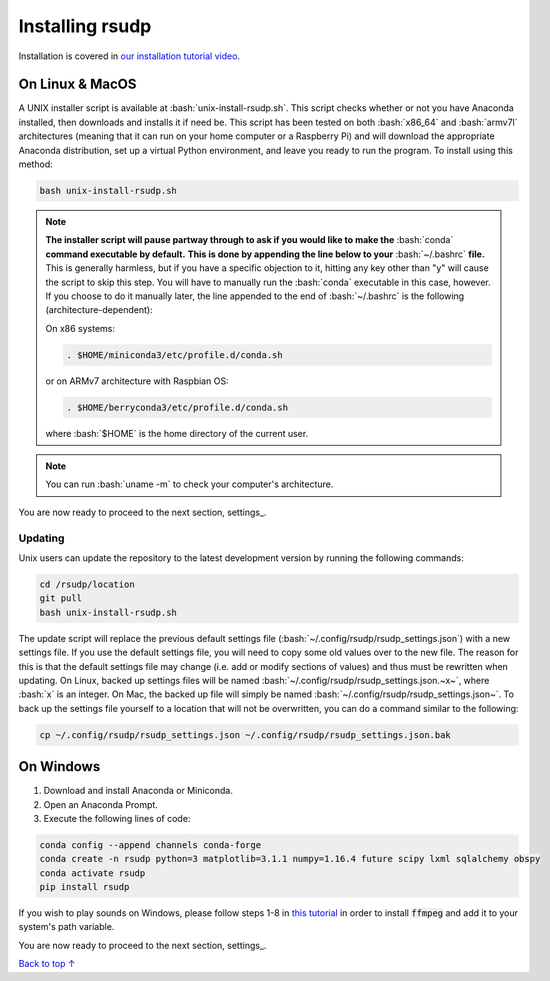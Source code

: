 Installing rsudp
#####################################

.. role:: bash(code)
   :language: bash

Installation is covered in `our installation tutorial video <https://youtu.be/e-kyg55GZyA>`_.


On Linux & MacOS
*********************************

A UNIX installer script is available at :bash:`unix-install-rsudp.sh`.
This script checks whether or not you have Anaconda installed,
then downloads and installs it if need be.
This script has been tested on both :bash:`x86_64` and :bash:`armv7l`
architectures (meaning that it can run on your home computer or a Raspberry Pi)
and will download the appropriate Anaconda distribution, set up a virtual Python environment,
and leave you ready to run the program. To install using this method:

.. code-block:: bash

    bash unix-install-rsudp.sh

.. note::
    **The installer script will pause partway through to ask if you would like to make the**
    :bash:`conda` **command executable by default.**
    **This is done by appending the line below to your** :bash:`~/.bashrc` **file.**
    This is generally harmless, but if you have a specific objection to it,
    hitting any key other than "y" will cause the script to skip this step.
    You will have to manually run the :bash:`conda` executable in this case, however.
    If you choose to do it manually later,
    the line appended to the end of :bash:`~/.bashrc` is the following (architecture-dependent):

    On x86 systems:

    .. code-block:: bash

        . $HOME/miniconda3/etc/profile.d/conda.sh

    or on ARMv7 architecture with Raspbian OS:

    .. code-block:: bash

        . $HOME/berryconda3/etc/profile.d/conda.sh

    where :bash:`$HOME` is the home directory of the current user.

.. note::
    You can run :bash:`uname -m` to check your computer's architecture.

You are now ready to proceed to the next section, settings_.

Updating
---------------------------------

Unix users can update the repository to the latest development version by running the following commands:

.. code-block:: bash

    cd /rsudp/location
    git pull
    bash unix-install-rsudp.sh

The update script will replace the previous default settings file
(:bash:`~/.config/rsudp/rsudp_settings.json`) with a new settings file.
If you use the default settings file, you will need to copy some old values over to the new file.
The reason for this is that the default settings file may change (i.e. add or modify sections of values)
and thus must be rewritten when updating. On Linux, backed up settings files will be named
:bash:`~/.config/rsudp/rsudp_settings.json.~x~`, where :bash:`x` is an integer.
On Mac, the backed up file will simply be named :bash:`~/.config/rsudp/rsudp_settings.json~`.
To back up the settings file yourself to a location that will not be overwritten,
you can do a command similar to the following:

.. code-block:: bash

    cp ~/.config/rsudp/rsudp_settings.json ~/.config/rsudp/rsudp_settings.json.bak


On Windows
*********************************

#. Download and install Anaconda or Miniconda.
#. Open an Anaconda Prompt.
#. Execute the following lines of code:

.. code-block:: bash

    conda config --append channels conda-forge
    conda create -n rsudp python=3 matplotlib=3.1.1 numpy=1.16.4 future scipy lxml sqlalchemy obspy
    conda activate rsudp
    pip install rsudp

If you wish to play sounds on Windows, please follow steps 1-8 in
`this tutorial <https://windowsloop.com/install-ffmpeg-windows-10/>`_
in order to install :code:`ffmpeg` and add it to your system's path variable.


You are now ready to proceed to the next section, settings_.


`Back to top ↑ <#top>`_

